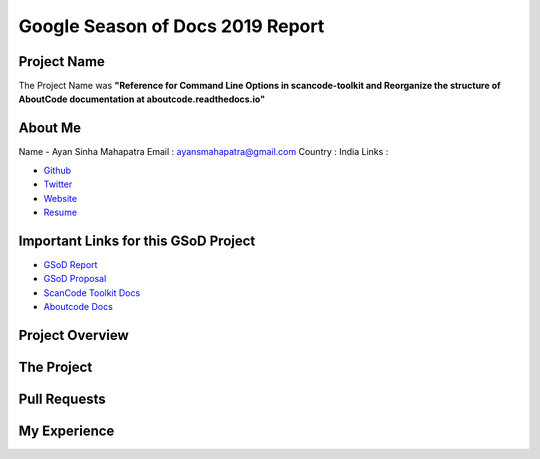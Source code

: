 Google Season of Docs 2019 Report
=================================

Project Name
------------

The Project Name was **"Reference for Command Line Options in scancode-toolkit and Reorganize the
structure of AboutCode documentation at aboutcode.readthedocs.io"**

About Me
--------

Name - Ayan Sinha Mahapatra
Email : ayansmahapatra@gmail.com
Country : India
Links : 

- `Github <https://github.com/AyanSinhaMahapatra>`_
- `Twitter <https://twitter.com/ayansm23>`_
- `Website <https://ayansinha.dev/>`_
- `Resume <https://ayansinha.dev/assets/ayan-resume-gsod.pdf>`_

Important Links for this GSoD Project
-------------------------------------

- `GSoD Report <https://ayansinha.dev/assets/gsod-report.pdf>`_
- `GSoD Proposal <https://ayansinha.dev/assets/gsod-proposal.pdf>`_
- `ScanCode Toolkit Docs <https://github.com/nexB/scancode-toolkit>`_
- `Aboutcode Docs <https://github.com/nexB/deltacode>`_


Project Overview
----------------

The Project
-----------

Pull Requests
-------------

My Experience
-------------
